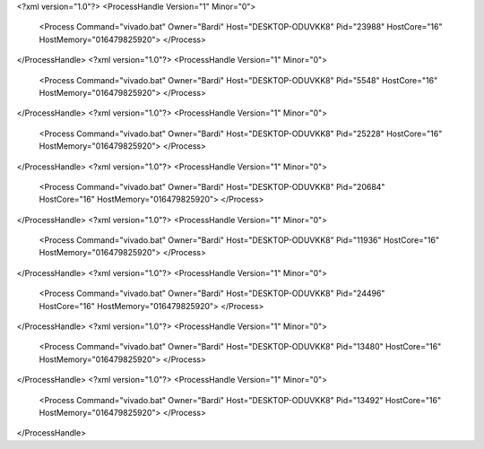 <?xml version="1.0"?>
<ProcessHandle Version="1" Minor="0">
    <Process Command="vivado.bat" Owner="Bardi" Host="DESKTOP-ODUVKK8" Pid="23988" HostCore="16" HostMemory="016479825920">
    </Process>
</ProcessHandle>
<?xml version="1.0"?>
<ProcessHandle Version="1" Minor="0">
    <Process Command="vivado.bat" Owner="Bardi" Host="DESKTOP-ODUVKK8" Pid="5548" HostCore="16" HostMemory="016479825920">
    </Process>
</ProcessHandle>
<?xml version="1.0"?>
<ProcessHandle Version="1" Minor="0">
    <Process Command="vivado.bat" Owner="Bardi" Host="DESKTOP-ODUVKK8" Pid="25228" HostCore="16" HostMemory="016479825920">
    </Process>
</ProcessHandle>
<?xml version="1.0"?>
<ProcessHandle Version="1" Minor="0">
    <Process Command="vivado.bat" Owner="Bardi" Host="DESKTOP-ODUVKK8" Pid="20684" HostCore="16" HostMemory="016479825920">
    </Process>
</ProcessHandle>
<?xml version="1.0"?>
<ProcessHandle Version="1" Minor="0">
    <Process Command="vivado.bat" Owner="Bardi" Host="DESKTOP-ODUVKK8" Pid="11936" HostCore="16" HostMemory="016479825920">
    </Process>
</ProcessHandle>
<?xml version="1.0"?>
<ProcessHandle Version="1" Minor="0">
    <Process Command="vivado.bat" Owner="Bardi" Host="DESKTOP-ODUVKK8" Pid="24496" HostCore="16" HostMemory="016479825920">
    </Process>
</ProcessHandle>
<?xml version="1.0"?>
<ProcessHandle Version="1" Minor="0">
    <Process Command="vivado.bat" Owner="Bardi" Host="DESKTOP-ODUVKK8" Pid="13480" HostCore="16" HostMemory="016479825920">
    </Process>
</ProcessHandle>
<?xml version="1.0"?>
<ProcessHandle Version="1" Minor="0">
    <Process Command="vivado.bat" Owner="Bardi" Host="DESKTOP-ODUVKK8" Pid="13492" HostCore="16" HostMemory="016479825920">
    </Process>
</ProcessHandle>
